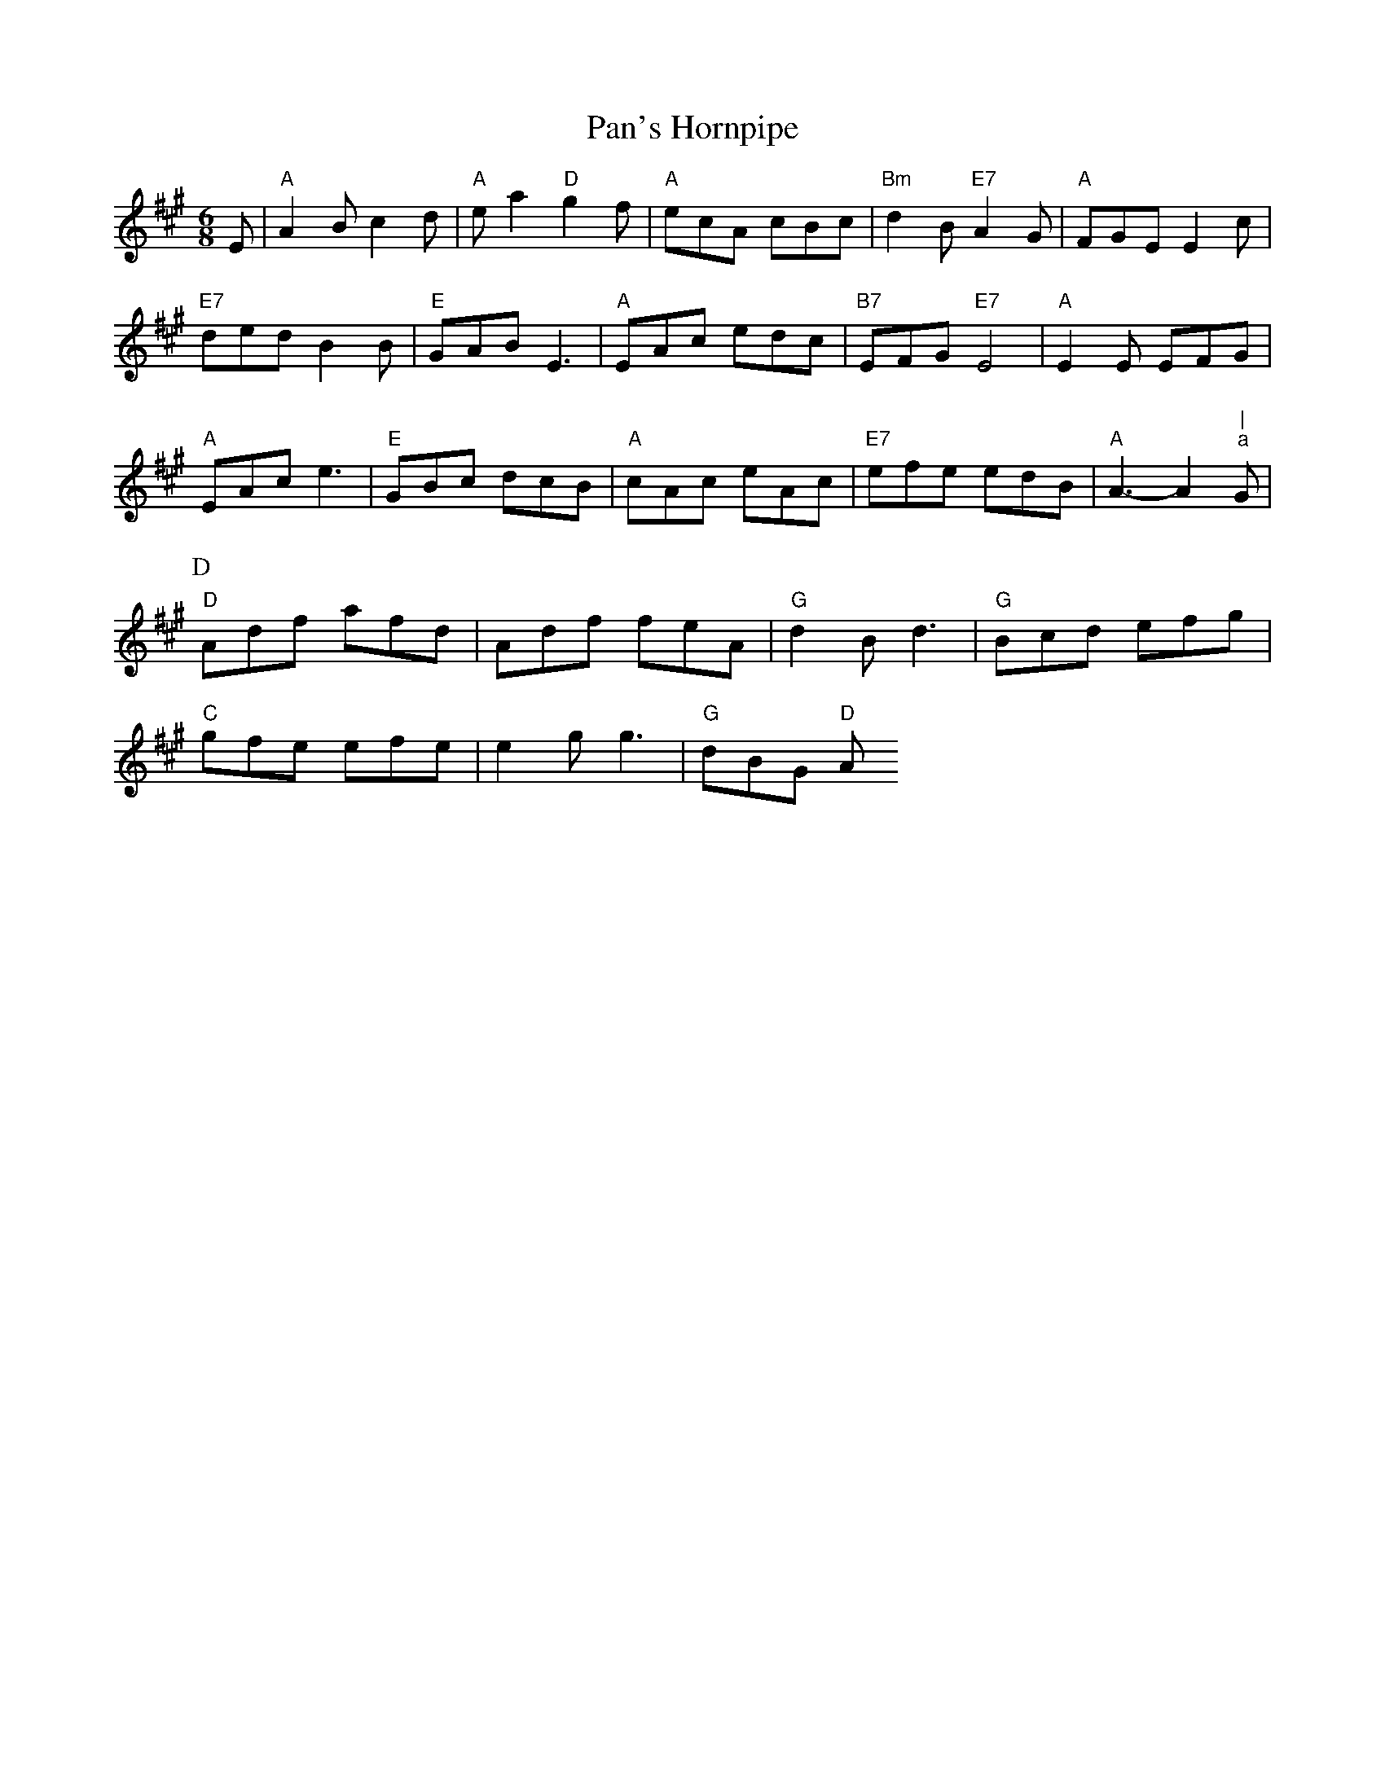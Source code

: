 X: 242
T:Pan's Hornpipe
% Nottingham Music Database
S:Trad, arr Phil Rowe
M:6/8
K:A
E|"A"A2B c2d|"A"ea2 "D"g2f|"A"ecA cBc|"Bm"d2B "E7"A2G|"A"FGE E2c|
"E7"ded B2B|"E"GAB E3|"A"EAc edc|"B7"EFG "E7"E4|"A"E2E EFG|
"A"EAc e3|"E"GBc dcB|"A"cAc eAc|"E7"efe edB|"A"A3 -A2"|""a"G|
P:D
"D"Adf afd|Adf feA|"G"d2B d3|"G"Bcd efg|
"C"gfe efe|e2g g3|"G"dBG "D"A